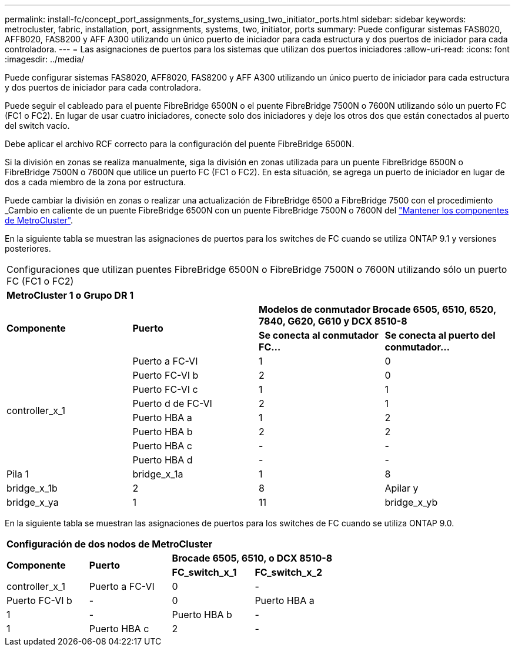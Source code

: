 ---
permalink: install-fc/concept_port_assignments_for_systems_using_two_initiator_ports.html 
sidebar: sidebar 
keywords: metrocluster, fabric, installation, port, assignments, systems, two, initiator, ports 
summary: Puede configurar sistemas FAS8020, AFF8020, FAS8200 y AFF A300 utilizando un único puerto de iniciador para cada estructura y dos puertos de iniciador para cada controladora. 
---
= Las asignaciones de puertos para los sistemas que utilizan dos puertos iniciadores
:allow-uri-read: 
:icons: font
:imagesdir: ../media/


[role="lead"]
Puede configurar sistemas FAS8020, AFF8020, FAS8200 y AFF A300 utilizando un único puerto de iniciador para cada estructura y dos puertos de iniciador para cada controladora.

Puede seguir el cableado para el puente FibreBridge 6500N o el puente FibreBridge 7500N o 7600N utilizando sólo un puerto FC (FC1 o FC2). En lugar de usar cuatro iniciadores, conecte solo dos iniciadores y deje los otros dos que están conectados al puerto del switch vacío.

Debe aplicar el archivo RCF correcto para la configuración del puente FibreBridge 6500N.

Si la división en zonas se realiza manualmente, siga la división en zonas utilizada para un puente FibreBridge 6500N o FibreBridge 7500N o 7600N que utilice un puerto FC (FC1 o FC2). En esta situación, se agrega un puerto de iniciador en lugar de dos a cada miembro de la zona por estructura.

Puede cambiar la división en zonas o realizar una actualización de FibreBridge 6500 a FibreBridge 7500 con el procedimiento _Cambio en caliente de un puente FibreBridge 6500N con un puente FibreBridge 7500N o 7600N del https://docs.netapp.com/us-en/ontap-metrocluster/maintain/index.html["Mantener los componentes de MetroCluster"].

En la siguiente tabla se muestran las asignaciones de puertos para los switches de FC cuando se utiliza ONTAP 9.1 y versiones posteriores.

|===


4+| Configuraciones que utilizan puentes FibreBridge 6500N o FibreBridge 7500N o 7600N utilizando sólo un puerto FC (FC1 o FC2) 


4+| *MetroCluster 1 o Grupo DR 1* 


.2+| *Componente* .2+| *Puerto* 2+| *Modelos de conmutador Brocade 6505, 6510, 6520, 7840, G620, G610 y DCX 8510-8* 


| *Se conecta al conmutador FC...* | *Se conecta al puerto del conmutador...* 


.8+| controller_x_1  a| 
Puerto a FC-VI
 a| 
1
 a| 
0



 a| 
Puerto FC-VI b
 a| 
2
 a| 
0



 a| 
Puerto FC-VI c
 a| 
1
 a| 
1



 a| 
Puerto d de FC-VI
 a| 
2
 a| 
1



 a| 
Puerto HBA a
 a| 
1
 a| 
2



 a| 
Puerto HBA b
 a| 
2
 a| 
2



 a| 
Puerto HBA c
 a| 
-
 a| 
-



 a| 
Puerto HBA d
 a| 
-
 a| 
-



 a| 
Pila 1
 a| 
bridge_x_1a
 a| 
1
 a| 
8



 a| 
bridge_x_1b
 a| 
2
 a| 
8



 a| 
Apilar y
 a| 
bridge_x_ya
 a| 
1
 a| 
11



 a| 
bridge_x_yb
 a| 
2
 a| 
11

|===
En la siguiente tabla se muestran las asignaciones de puertos para los switches de FC cuando se utiliza ONTAP 9.0.

|===


4+| *Configuración de dos nodos de MetroCluster* 


.2+| *Componente* .2+| *Puerto* 2+| *Brocade 6505, 6510, o DCX 8510-8* 


| *FC_switch_x_1* | *FC_switch_x_2* 


 a| 
controller_x_1
 a| 
Puerto a FC-VI
 a| 
0
 a| 
-



 a| 
Puerto FC-VI b
 a| 
-
 a| 
0



 a| 
Puerto HBA a
 a| 
1
 a| 
-



 a| 
Puerto HBA b
 a| 
-
 a| 
1



 a| 
Puerto HBA c
 a| 
2
 a| 
-



 a| 
Puerto HBA d
 a| 
-
 a| 
2

|===